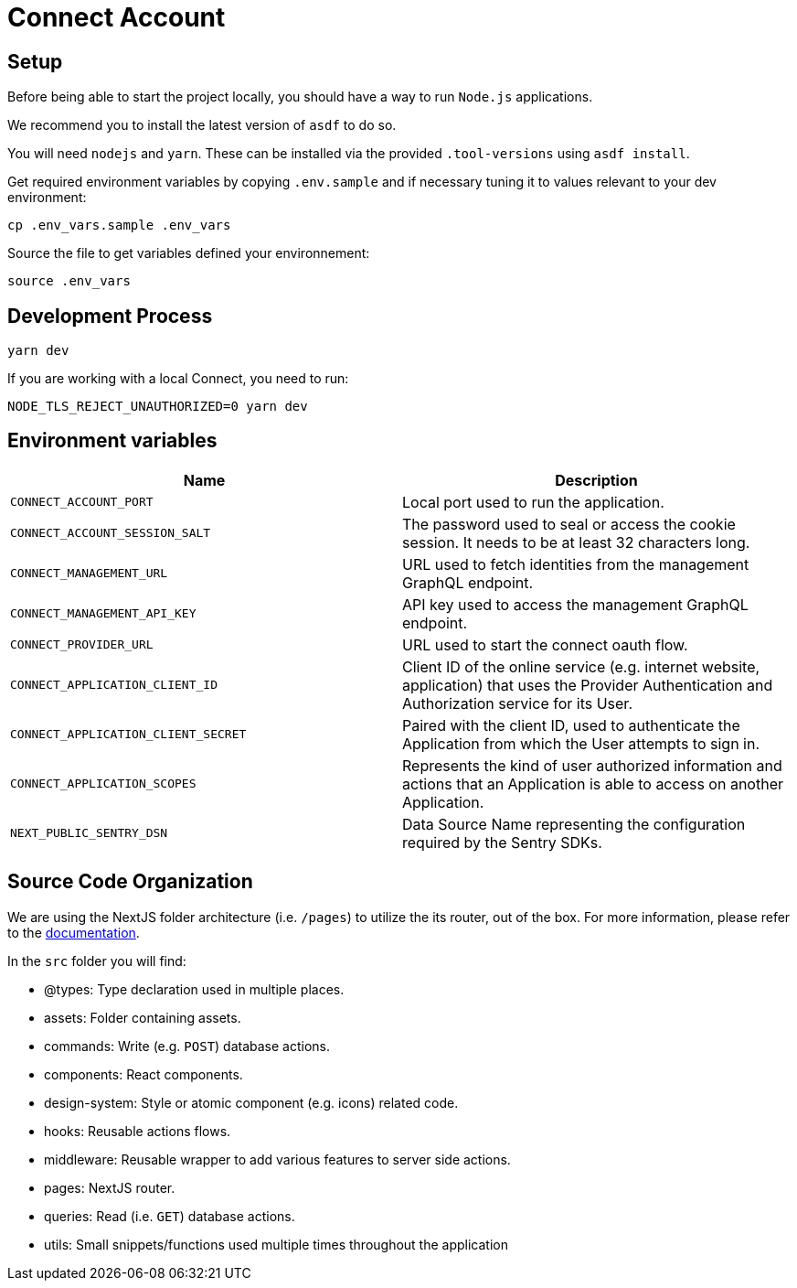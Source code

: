 = Connect Account


## Setup

Before being able to start the project locally, you should have a way to run `Node.js` applications.

We recommend you to install the latest version of `asdf` to do so.

You will need `nodejs` and `yarn`.
These can be installed via the provided `.tool-versions` using `asdf install`.


Get required environment variables by copying `.env.sample` and if necessary tuning it to values relevant to your dev environment:

[source,shell]
----
cp .env_vars.sample .env_vars
----

Source the file to get variables defined your environnement:

[source,shell]
----
source .env_vars
----

== Development Process

[source,shell]
----
yarn dev
----

If you are working with a local Connect, you need to run:

[source,shell]
----
NODE_TLS_REJECT_UNAUTHORIZED=0 yarn dev
----

== Environment variables

|===
| Name | Description

| `CONNECT_ACCOUNT_PORT`
| Local port used to run the application.

| `CONNECT_ACCOUNT_SESSION_SALT`
| The password used to seal or access the cookie session. It needs to be at least 32 characters long. 

| `CONNECT_MANAGEMENT_URL`
| URL used to fetch identities from the management GraphQL endpoint.

| `CONNECT_MANAGEMENT_API_KEY`
| API key used to access the management GraphQL endpoint.

| `CONNECT_PROVIDER_URL`
| URL used to start the connect oauth flow.

| `CONNECT_APPLICATION_CLIENT_ID`
| Client ID of the online service (e.g. internet website, application) that uses the Provider Authentication and Authorization service for its User.

| `CONNECT_APPLICATION_CLIENT_SECRET`
| Paired with the client ID, used to authenticate the Application from which the User attempts to sign in.

| `CONNECT_APPLICATION_SCOPES`
| Represents the kind of user authorized information and actions that an Application is able to access on another Application.

| `NEXT_PUBLIC_SENTRY_DSN`
| Data Source Name representing the configuration required by the Sentry SDKs.
|===


== Source Code Organization

We are using the NextJS folder architecture (i.e. `/pages`) to utilize the its router, out of the box. For more information, please refer to the https://nextjs.org/docs/basic-features/pages[documentation].

In the `src` folder you will find:

- @types: Type declaration used in multiple places.
- assets: Folder containing assets.
- commands: Write (e.g. `POST`) database actions.
- components: React components.
- design-system: Style or atomic component (e.g. icons) related code.
- hooks: Reusable actions flows.
- middleware: Reusable wrapper to add various features to server side actions.
- pages: NextJS router.
- queries: Read (i.e. `GET`) database actions.
- utils: Small snippets/functions used multiple times throughout the application
